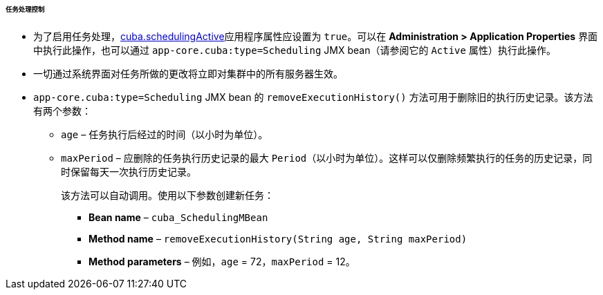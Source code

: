 :sourcesdir: ../../../../../../source

[[scheduled_tasks_cuba_control]]
====== 任务处理控制

* 为了启用任务处理，<<cuba.schedulingActive,cuba.schedulingActive>>应用程序属性应设置为 `true`。可以在 *Administration > Application Properties* 界面中执行此操作，也可以通过 `app-core.cuba:type=Scheduling` JMX bean（请参阅它的 `Active` 属性）执行此操作。

* 一切通过系统界面对任务所做的更改将立即对集群中的所有服务器生效。

* `app-core.cuba:type=Scheduling` JMX bean 的 `removeExecutionHistory()` 方法可用于删除旧的执行历史记录。该方法有两个参数：

** `age` – 任务执行后经过的时间（以小时为单位）。

** `maxPeriod` – 应删除的任务执行历史记录的最大 `Period`（以小时为单位）。这样可以仅删除频繁执行的任务的历史记录，同时保留每天一次执行历史记录。
+
该方法可以自动调用。使用以下参数创建新任务：

*** *Bean name* – `++cuba_SchedulingMBean++`

*** *Method name* – `removeExecutionHistory(String age, String maxPeriod)`

*** *Method parameters* – 例如，`age` = 72，`maxPeriod` = 12。

